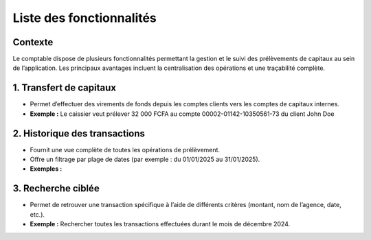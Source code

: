 Liste des fonctionnalités
=========================

Contexte
--------
Le comptable dispose de plusieurs fonctionnalités permettant la gestion et le suivi des
prélèvements de capitaux au sein de l’application. Les principaux avantages incluent
la centralisation des opérations et une traçabilité complète.


1. Transfert de capitaux
------------------------
- Permet d’effectuer des virements de fonds depuis les comptes clients vers les comptes
  de capitaux internes.
- **Exemple :** Le caissier veut prélever 32 000 FCFA au compte 00002-01142-10350561-73 du client John Doe

.. image:: ../../_static/images/accountant/hint_capital_withdrawal.gif
   :alt: Opérations sur les comptes internes
   :align: center


2. Historique des transactions
------------------------------
- Fournit une vue complète de toutes les opérations de prélèvement.
- Offre un filtrage par plage de dates (par exemple : du 01/01/2025 au 31/01/2025).
- **Exemples :**


3. Recherche ciblée
-------------------
- Permet de retrouver une transaction spécifique à l’aide de différents critères
  (montant, nom de l’agence, date, etc.).
- **Exemple :** Rechercher toutes les transactions effectuées durant le mois de décembre 2024.
